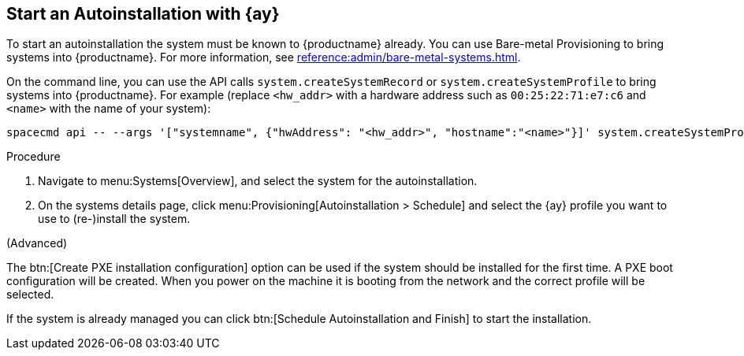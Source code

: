 [[client-cfg-autoinstallation-autoyast]]
== Start an Autoinstallation with {ay}

To start an autoinstallation the system must be known to {productname} already.
You can use Bare-metal Provisioning to bring systems into {productname}.
For more information, see xref:reference:admin/bare-metal-systems.adoc[].

On the command line, you can use the API calls [systemitem]``system.createSystemRecord`` or [systemitem]``system.createSystemProfile`` to bring systems into {productname}.
For example (replace [literal]``<hw_addr>`` with a hardware address such as [literal]``00:25:22:71:e7:c6`` and [literal]``<name>`` with the name of your system):

----
spacecmd api -- --args '["systemname", {"hwAddress": "<hw_addr>", "hostname":"<name>"}]' system.createSystemProfile
----

.Procedure
. Navigate to menu:Systems[Overview], and select the system for the autoinstallation.

. On the systems details page, click menu:Provisioning[Autoinstallation > Schedule] and select the {ay} profile you want to use to (re-)install the system.




(Advanced)

The btn:[Create PXE installation configuration] option can be used if the system should be installed for the first time.
A PXE boot configuration will be created.
When you power on the machine it is booting from the network and the correct profile will be selected.
 
If the system is already managed you can click btn:[Schedule Autoinstallation and Finish] to start the installation.

